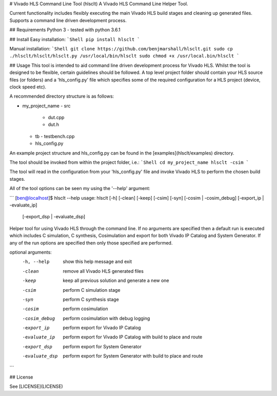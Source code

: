 # Vivado HLS Command Line Tool (hlsclt)
A Vivado HLS Command Line Helper Tool.

Current functionality includes flexibly executing the main Vivado HLS build stages and cleaning up generated files. Supports a command line driven development process.

## Requirements
Python 3 - tested with python 3.6.1

## Install
Easy installation:
```Shell
pip install hlsclt
```

Manual installation:
```Shell
git clone https://github.com/benjmarshall/hlsclt.git
sudo cp ./hlsclt/hlsclt/hlsclt.py /usr/local/bin/hlsclt
sudo chmod +x /usr/local.bin/hlsclt
```

## Usage
This tool is intended to aid command line driven development process for Vivado HLS. Whilst the tool is designed to be flexible, certain guidelines should be followed. A top level project folder should contain your HLS source files (or folders) and a 'hls_config.py' file which specifies some of the required configuration for a HLS project (device, clock speed etc).

A recommended directory structure is as follows:

- my_project_name
  - src
    - dut.cpp
    - dut.h
  - tb
    - testbench.cpp
  - hls_config.py

An example project structure and hls_config.py can be found in the [examples](hlsclt/examples) directory.

The tool should be invoked from within the project folder, i.e.:
```Shell
cd my_project_name
hlsclt -csim
```

The tool will read in the configuration from your 'hls_config.py' file and invoke Vivado HLS to perform the chosen build stages.

All of the tool options can be seen my using the '--help' argument:

```
[ben@localhost]$ hlsclt --help
usage: hlsclt [-h] [-clean] [-keep] [-csim] [-syn] [-cosim | -cosim_debug] [-export_ip | -evaluate_ip]
              [-export_dsp | -evaluate_dsp]

Helper tool for using Vivado HLS through the command line. If no arguments are specified then a default
run is executed which includes C simulation, C synthesis, Cosimulation and export for both Vivado IP
Catalog and System Generator. If any of the run options are specified then only those specified are
performed.

optional arguments:
  -h, --help     show this help message and exit
  -clean         remove all Vivado HLS generated files
  -keep          keep all previous solution and generate a new one
  -csim          perform C simulation stage
  -syn           perform C synthesis stage
  -cosim         perform cosimulation
  -cosim_debug   perform cosimulation with debug logging
  -export_ip     perform export for Vivado IP Catalog
  -evaluate_ip   perform export for Vivado IP Catalog with build to place and route
  -export_dsp    perform export for System Generator
  -evaluate_dsp  perform export for System Generator with build to place and route
```

## License

See [LICENSE](LICENSE)


